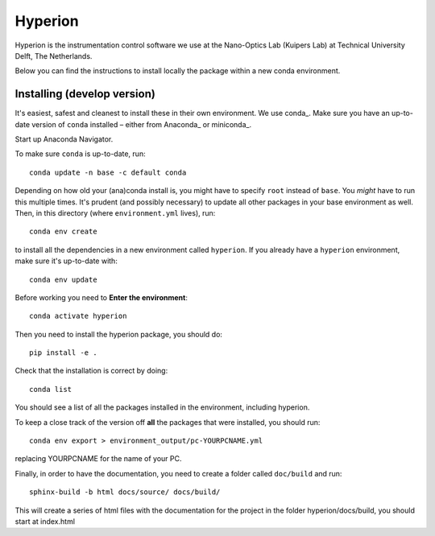 ========
Hyperion
========

Hyperion is the instrumentation control software we use at the Nano-Optics
Lab (Kuipers Lab) at Technical University Delft, The Netherlands.

Below you can find the instructions to install locally the package within
a new conda environment.

Installing (develop version)
----------------------------

It's easiest, safest and cleanest to install these in their own environment. 
We use conda_. Make sure you have an up-to-date
version  of ``conda`` installed – either from Anaconda_ or miniconda_.

Start up Anaconda Navigator.

To make sure ``conda`` is up-to-date, run::

    conda update -n base -c default conda

Depending on how old your (ana)conda install is, you might have to specify ``root``
instead of ``base``. You *might* have to run this multiple times. It's prudent
(and possibly necessary) to update all other packages in your base environment
as well. Then, in this directory (where ``environment.yml`` lives), run::

    conda env create

to install all the dependencies in a new environment called ``hyperion``. If
you already have a ``hyperion`` environment, make sure it's up-to-date with::

    conda env update
    
Before working you need to **Enter the environment**::
    
    conda activate hyperion

Then you need to install the hyperion package, you should do::

    pip install -e .

Check that the installation is correct by doing::

    conda list

You should see a list of all the packages installed in the environment, including hyperion.

To keep a close track of the version off **all** the packages that were installed, you
should run::

    conda env export > environment_output/pc-YOURPCNAME.yml

replacing YOURPCNAME for the name of your PC.

Finally, in order to have the documentation, you need to create a folder
called ``doc/build`` and run::

	sphinx-build -b html docs/source/ docs/build/

This will create a series of html files with the documentation for the project
in the folder hyperion/docs/build, you should start at index.html
